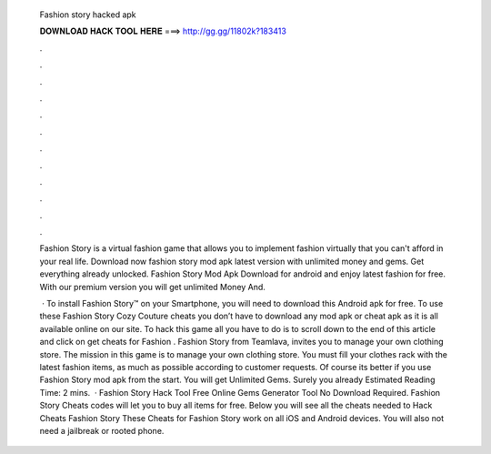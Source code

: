   Fashion story hacked apk
  
  
  
  𝐃𝐎𝐖𝐍𝐋𝐎𝐀𝐃 𝐇𝐀𝐂𝐊 𝐓𝐎𝐎𝐋 𝐇𝐄𝐑𝐄 ===> http://gg.gg/11802k?183413
  
  
  
  .
  
  
  
  .
  
  
  
  .
  
  
  
  .
  
  
  
  .
  
  
  
  .
  
  
  
  .
  
  
  
  .
  
  
  
  .
  
  
  
  .
  
  
  
  .
  
  
  
  .
  
  Fashion Story is a virtual fashion game that allows you to implement fashion virtually that you can't afford in your real life. Download now fashion story mod apk latest version with unlimited money and gems. Get everything already unlocked. Fashion Story Mod Apk Download for android and enjoy latest fashion for free. With our premium version you will get unlimited Money And.
  
   · To install Fashion Story™ on your Smartphone, you will need to download this Android apk for free. To use these Fashion Story Cozy Couture cheats you don’t have to download any mod apk or cheat apk as it is all available online on our site. To hack this game all you have to do is to scroll down to the end of this article and click on get cheats for Fashion . Fashion Story from Teamlava, invites you to manage your own clothing store. The mission in this game is to manage your own clothing store. You must fill your clothes rack with the latest fashion items, as much as possible according to customer requests. Of course its better if you use Fashion Story mod apk from the start. You will get Unlimited Gems. Surely you already Estimated Reading Time: 2 mins.  · Fashion Story Hack Tool Free Online Gems Generator Tool No Download Required. Fashion Story Cheats codes will let you to buy all items for free. Below you will see all the cheats needed to Hack Cheats Fashion Story These Cheats for Fashion Story work on all iOS and Android devices. You will also not need a jailbreak or rooted phone.
